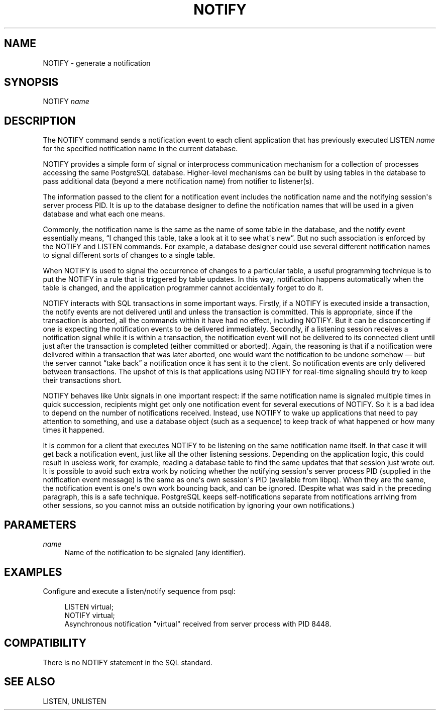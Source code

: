 '\" t
.\"     Title: NOTIFY
.\"    Author: The PostgreSQL Global Development Group
.\" Generator: DocBook XSL Stylesheets v1.75.1 <http://docbook.sf.net/>
.\"      Date: 2009-12-01
.\"    Manual: PostgreSQL snapshot Documentation
.\"    Source: PostgreSQL snapshot
.\"  Language: English
.\"
.TH "NOTIFY" "7" "2009-12-01" "PostgreSQL snapshot" "PostgreSQL snapshot Documentation"
.\" -----------------------------------------------------------------
.\" * set default formatting
.\" -----------------------------------------------------------------
.\" disable hyphenation
.nh
.\" disable justification (adjust text to left margin only)
.ad l
.\" -----------------------------------------------------------------
.\" * MAIN CONTENT STARTS HERE *
.\" -----------------------------------------------------------------
.SH "NAME"
NOTIFY \- generate a notification
.\" NOTIFY
.SH "SYNOPSIS"
.sp
.nf
NOTIFY \fIname\fR        
.fi
.SH "DESCRIPTION"
.PP
The
NOTIFY
command sends a notification event to each client application that has previously executed
LISTEN \fIname\fR
for the specified notification name in the current database\&.
.PP
NOTIFY
provides a simple form of signal or interprocess communication mechanism for a collection of processes accessing the same
PostgreSQL
database\&. Higher\-level mechanisms can be built by using tables in the database to pass additional data (beyond a mere notification name) from notifier to listener(s)\&.
.PP
The information passed to the client for a notification event includes the notification name and the notifying session\(aqs server process
PID\&. It is up to the database designer to define the notification names that will be used in a given database and what each one means\&.
.PP
Commonly, the notification name is the same as the name of some table in the database, and the notify event essentially means,
\(lqI changed this table, take a look at it to see what\(aqs new\(rq\&. But no such association is enforced by the
NOTIFY
and
LISTEN
commands\&. For example, a database designer could use several different notification names to signal different sorts of changes to a single table\&.
.PP
When
NOTIFY
is used to signal the occurrence of changes to a particular table, a useful programming technique is to put the
NOTIFY
in a rule that is triggered by table updates\&. In this way, notification happens automatically when the table is changed, and the application programmer cannot accidentally forget to do it\&.
.PP
NOTIFY
interacts with SQL transactions in some important ways\&. Firstly, if a
NOTIFY
is executed inside a transaction, the notify events are not delivered until and unless the transaction is committed\&. This is appropriate, since if the transaction is aborted, all the commands within it have had no effect, including
NOTIFY\&. But it can be disconcerting if one is expecting the notification events to be delivered immediately\&. Secondly, if a listening session receives a notification signal while it is within a transaction, the notification event will not be delivered to its connected client until just after the transaction is completed (either committed or aborted)\&. Again, the reasoning is that if a notification were delivered within a transaction that was later aborted, one would want the notification to be undone somehow \(em but the server cannot
\(lqtake back\(rq
a notification once it has sent it to the client\&. So notification events are only delivered between transactions\&. The upshot of this is that applications using
NOTIFY
for real\-time signaling should try to keep their transactions short\&.
.PP
NOTIFY
behaves like Unix signals in one important respect: if the same notification name is signaled multiple times in quick succession, recipients might get only one notification event for several executions of
NOTIFY\&. So it is a bad idea to depend on the number of notifications received\&. Instead, use
NOTIFY
to wake up applications that need to pay attention to something, and use a database object (such as a sequence) to keep track of what happened or how many times it happened\&.
.PP
It is common for a client that executes
NOTIFY
to be listening on the same notification name itself\&. In that case it will get back a notification event, just like all the other listening sessions\&. Depending on the application logic, this could result in useless work, for example, reading a database table to find the same updates that that session just wrote out\&. It is possible to avoid such extra work by noticing whether the notifying session\(aqs server process
PID
(supplied in the notification event message) is the same as one\(aqs own session\(aqs
PID
(available from
libpq)\&. When they are the same, the notification event is one\(aqs own work bouncing back, and can be ignored\&. (Despite what was said in the preceding paragraph, this is a safe technique\&.
PostgreSQL
keeps self\-notifications separate from notifications arriving from other sessions, so you cannot miss an outside notification by ignoring your own notifications\&.)
.SH "PARAMETERS"
.PP
\fIname\fR
.RS 4
Name of the notification to be signaled (any identifier)\&.
.RE
.SH "EXAMPLES"
.PP
Configure and execute a listen/notify sequence from
psql:
.sp
.if n \{\
.RS 4
.\}
.nf
LISTEN virtual;
NOTIFY virtual;
Asynchronous notification "virtual" received from server process with PID 8448\&.
.fi
.if n \{\
.RE
.\}
.SH "COMPATIBILITY"
.PP
There is no
NOTIFY
statement in the SQL standard\&.
.SH "SEE ALSO"
LISTEN, UNLISTEN
